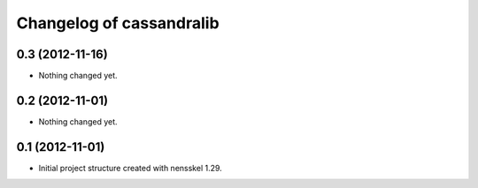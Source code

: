 Changelog of cassandralib
===================================================


0.3 (2012-11-16)
----------------

- Nothing changed yet.


0.2 (2012-11-01)
----------------

- Nothing changed yet.


0.1 (2012-11-01)
----------------

- Initial project structure created with nensskel 1.29.
